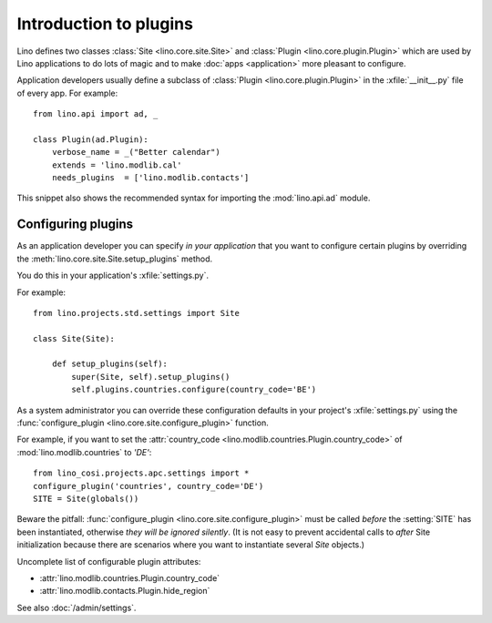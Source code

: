 =======================
Introduction to plugins
=======================

Lino defines two classes :class:`Site <lino.core.site.Site>` and
:class:`Plugin <lino.core.plugin.Plugin>` which are used by Lino
applications to do lots of magic and to make :doc:`apps <application>`
more pleasant to configure.

Application developers usually define a subclass of :class:`Plugin
<lino.core.plugin.Plugin>` in the :xfile:`__init__.py` file of every
app.  For example::

    from lino.api import ad, _
    
    class Plugin(ad.Plugin):
        verbose_name = _("Better calendar")
        extends = 'lino.modlib.cal'
        needs_plugins  = ['lino.modlib.contacts']

This snippet also shows the recommended syntax for importing the
:mod:`lino.api.ad` module.



Configuring plugins
===================

As an application developer you can specify *in your application* that
you want to configure certain plugins by overriding the
:meth:`lino.core.site.Site.setup_plugins` method.

You do this in your application's :xfile:`settings.py`.

For example::

    from lino.projects.std.settings import Site

    class Site(Site):

        def setup_plugins(self):
            super(Site, self).setup_plugins()
            self.plugins.countries.configure(country_code='BE')


As a system administrator you can override these configuration
defaults in your project's :xfile:`settings.py` using the
:func:`configure_plugin <lino.core.site.configure_plugin>` function.

For example, if you want to set the :attr:`country_code
<lino.modlib.countries.Plugin.country_code>` of
:mod:`lino.modlib.countries` to `'DE'`::

    from lino_cosi.projects.apc.settings import *
    configure_plugin('countries', country_code='DE')
    SITE = Site(globals())

Beware the pitfall: :func:`configure_plugin
<lino.core.site.configure_plugin>` must be called *before* the
:setting:`SITE` has been instantiated, otherwise *they will be ignored
silently*.  (It is not easy to prevent accidental calls to *after*
Site initialization because there are scenarios where you want to
instantiate several `Site` objects.)

Uncomplete list of configurable plugin attributes:

- :attr:`lino.modlib.countries.Plugin.country_code` 
- :attr:`lino.modlib.contacts.Plugin.hide_region`

See also :doc:`/admin/settings`.

